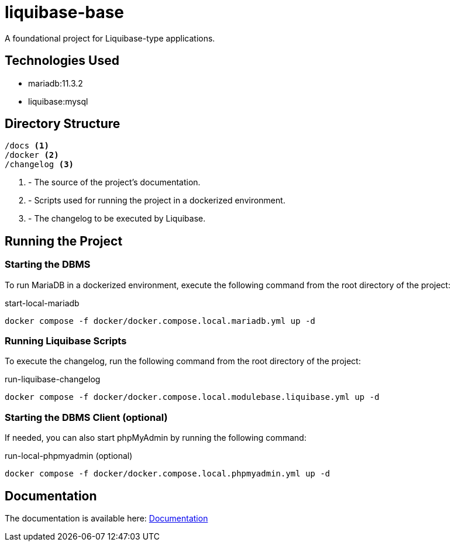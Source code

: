 = liquibase-base

A foundational project for Liquibase-type applications.

== Technologies Used

* mariadb:11.3.2
* liquibase:mysql

== Directory Structure

[source,txt]
----
/docs <1>
/docker <2>
/changelog <3>
----
<1> - The source of the project's documentation.
<2> - Scripts used for running the project in a dockerized environment.
<3> - The changelog to be executed by Liquibase.

== Running the Project

=== Starting the DBMS

To run MariaDB in a dockerized environment, execute the following command from the root directory of the project:

.start-local-mariadb
[source,bash]
----
docker compose -f docker/docker.compose.local.mariadb.yml up -d
----

=== Running Liquibase Scripts

To execute the changelog, run the following command from the root directory of the project:

.run-liquibase-changelog
[source,bash]
----
docker compose -f docker/docker.compose.local.modulebase.liquibase.yml up -d
----

=== Starting the DBMS Client (optional)

If needed, you can also start phpMyAdmin by running the following command:

.run-local-phpmyadmin (optional)
[source,bash]
----
docker compose -f docker/docker.compose.local.phpmyadmin.yml up -d
----

== Documentation

The documentation is available here: link:docs/index.adoc[Documentation]
